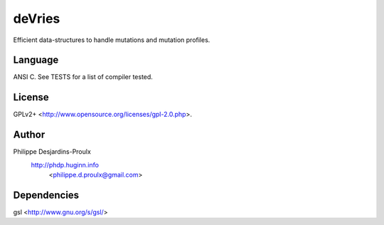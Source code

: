 deVries
=======
Efficient data-structures to handle mutations and mutation profiles.

Language
--------
ANSI C. See TESTS for a list of compiler tested.

License
-------
GPLv2+ <http://www.opensource.org/licenses/gpl-2.0.php>.

Author
------
Philippe Desjardins-Proulx
  http://phdp.huginn.info
    <philippe.d.proulx@gmail.com>

Dependencies
------------
gsl <http://www.gnu.org/s/gsl/>
